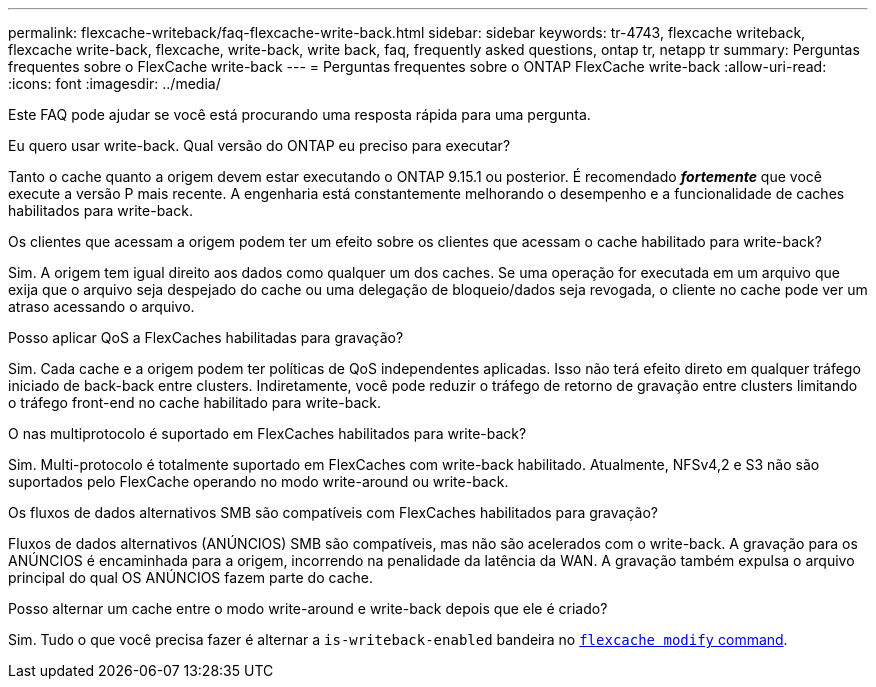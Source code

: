 ---
permalink: flexcache-writeback/faq-flexcache-write-back.html 
sidebar: sidebar 
keywords: tr-4743, flexcache writeback, flexcache write-back, flexcache, write-back, write back, faq, frequently asked questions, ontap tr, netapp tr 
summary: Perguntas frequentes sobre o FlexCache write-back 
---
= Perguntas frequentes sobre o ONTAP FlexCache write-back
:allow-uri-read: 
:icons: font
:imagesdir: ../media/


[role="lead"]
Este FAQ pode ajudar se você está procurando uma resposta rápida para uma pergunta.

.Eu quero usar write-back. Qual versão do ONTAP eu preciso para executar?
Tanto o cache quanto a origem devem estar executando o ONTAP 9.15.1 ou posterior. É recomendado *_fortemente_* que você execute a versão P mais recente. A engenharia está constantemente melhorando o desempenho e a funcionalidade de caches habilitados para write-back.

.Os clientes que acessam a origem podem ter um efeito sobre os clientes que acessam o cache habilitado para write-back?
Sim. A origem tem igual direito aos dados como qualquer um dos caches. Se uma operação for executada em um arquivo que exija que o arquivo seja despejado do cache ou uma delegação de bloqueio/dados seja revogada, o cliente no cache pode ver um atraso acessando o arquivo.

.Posso aplicar QoS a FlexCaches habilitadas para gravação?
Sim. Cada cache e a origem podem ter políticas de QoS independentes aplicadas. Isso não terá efeito direto em qualquer tráfego iniciado de back-back entre clusters. Indiretamente, você pode reduzir o tráfego de retorno de gravação entre clusters limitando o tráfego front-end no cache habilitado para write-back.

.O nas multiprotocolo é suportado em FlexCaches habilitados para write-back?
Sim. Multi-protocolo é totalmente suportado em FlexCaches com write-back habilitado. Atualmente, NFSv4,2 e S3 não são suportados pelo FlexCache operando no modo write-around ou write-back.

.Os fluxos de dados alternativos SMB são compatíveis com FlexCaches habilitados para gravação?
Fluxos de dados alternativos (ANÚNCIOS) SMB são compatíveis, mas não são acelerados com o write-back. A gravação para os ANÚNCIOS é encaminhada para a origem, incorrendo na penalidade da latência da WAN. A gravação também expulsa o arquivo principal do qual OS ANÚNCIOS fazem parte do cache.

.Posso alternar um cache entre o modo write-around e write-back depois que ele é criado?
Sim. Tudo o que você precisa fazer é alternar a `is-writeback-enabled` bandeira no link:../FlexCache-writeback/FlexCache-writeback-enable-task.html[`flexcache modify` command].
